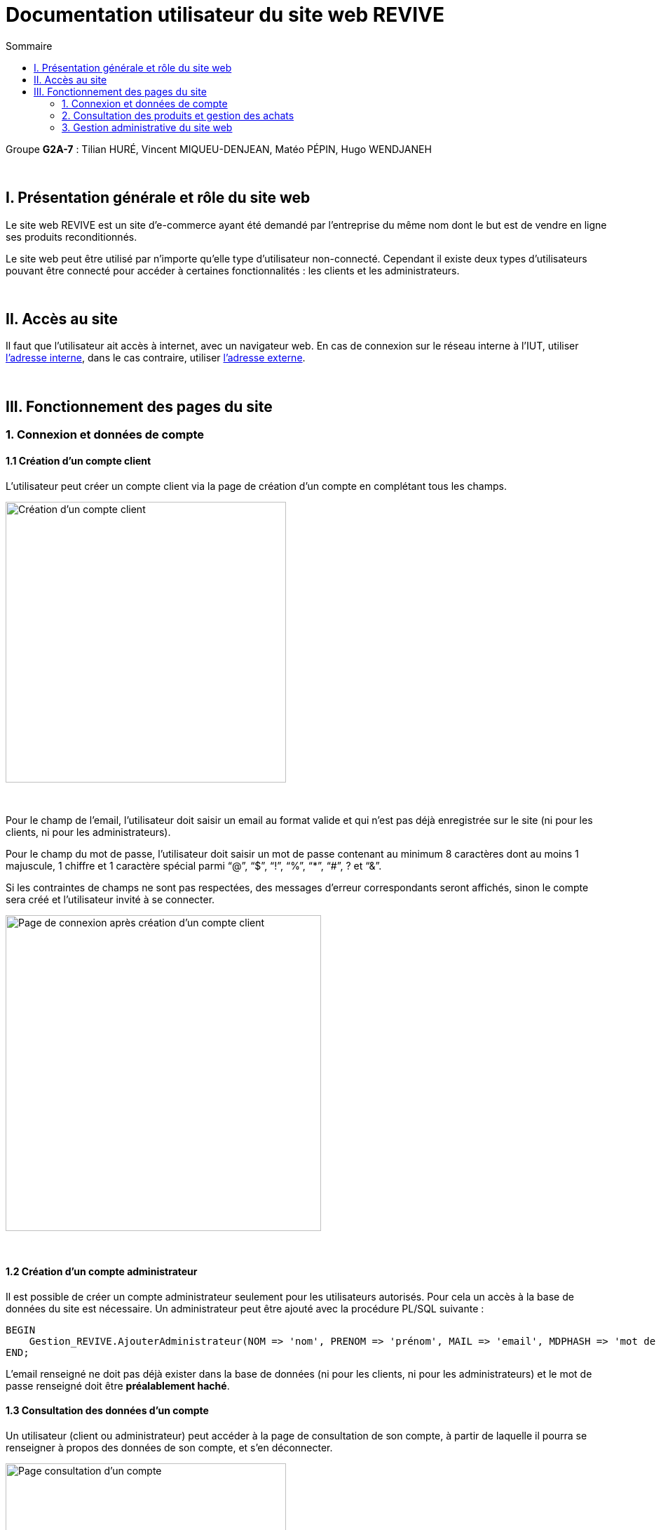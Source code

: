 = Documentation utilisateur du site web REVIVE
:toc:
:toc-title: Sommaire

Groupe *G2A-7* : Tilian HURÉ, Vincent MIQUEU-DENJEAN, Matéo PÉPIN, Hugo WENDJANEH

{empty} +

== I. Présentation générale et rôle du site web
[.text-justify]
Le site web REVIVE est un site d'e-commerce ayant été demandé par l'entreprise du même nom dont le but est de vendre en ligne ses produits reconditionnés.

[.text-justify]
Le site web peut être utilisé par n'importe qu'elle type d'utilisateur non-connecté. Cependant il existe deux types d'utilisateurs pouvant être connecté pour accéder à certaines fonctionnalités : les clients et les administrateurs.

{empty} +

== II. Accès au site
[.text-justify]
Il faut que l'utilisateur ait accès à internet, avec un navigateur web. En cas de connexion sur le réseau interne à l'IUT, utiliser http://192.168.224.139/~SAESYS07/[l'adresse interne], dans le cas contraire, utiliser http://193.54.227.164/~SAESYS07/[l'adresse externe].

{empty} +

== III. Fonctionnement des pages du site
=== 1. Connexion et données de compte
==== 1.1 Création d'un compte client
[.text-justify]
L'utilisateur peut créer un compte client via la page de création d'un compte en complétant tous les champs.

image::images/creationClient1.png[Création d'un compte client, 400]

{empty} +

[.text-justify]
Pour le champ de l'email, l'utilisateur doit saisir un email au format valide et qui n'est pas déjà enregistrée sur le site (ni pour les clients, ni pour les administrateurs).

[.text-justify]
Pour le champ du mot de passe, l'utilisateur doit saisir un mot de passe contenant au minimum 8 caractères dont au moins 1 majuscule, 1 chiffre et 1 caractère spécial parmi “@”, “$”, “!”, “%”, “*”, “#”, ? et “&”.

[.text-justify]
Si les contraintes de champs ne sont pas respectées, des messages d'erreur correspondants seront affichés, sinon le compte sera créé et l'utilisateur invité à se connecter.

image::images/creationClient2.png[Page de connexion après création d'un compte client, 450]

{empty} +

==== 1.2 Création d'un compte administrateur
[.text-justify]
Il est possible de créer un compte administrateur seulement pour les utilisateurs autorisés. Pour cela un accès à la base de données du site est nécessaire. Un administrateur peut être ajouté avec la procédure PL/SQL suivante :

[source, sql]
BEGIN
    Gestion_REVIVE.AjouterAdministrateur(NOM => 'nom', PRENOM => 'prénom', MAIL => 'email', MDPHASH => 'mot de passe HACHÉ');
END;

[.text-justify]
L'email renseigné ne doit pas déjà exister dans la base de données (ni pour les clients, ni pour les administrateurs) et le mot de passe renseigné doit être *préalablement haché*.

==== 1.3 Consultation des données d'un compte
[.text-justify]
Un utilisateur (client ou administrateur) peut accéder à la page de consultation de son compte, à partir de laquelle il pourra se renseigner à propos des données de son compte, et s'en déconnecter.

image::images/consultationCompte.png[Page consultation d'un compte, 400]

{empty} +

==== 1.4 Modification des données d'un compte
[.text-justify]
Accessible depuis un la page de consultation, cette pas permet à l'utilisateur (client ou administrateur) de changer les données de son compte.

image::images/modificationCompte1.png[Modification d'un compte compte, 400]

{empty} +

[.text-justify]
Pour le champ de l'email (s'il vient à être modifié), l'utilisateur doit saisir un email au format valide et qui n'est pas déjà enregistrée sur le site (ni pour les clients, ni pour les administrateurs).

[.text-justify]
Pour le champ du nouveau mot de passe, l'utilisateur doit saisir un mot de passe contenant au minimum 8 caractères dont au moins 1 majuscule, 1 chiffre et 1 caractère spécial parmi “@”, “$”, “!”, “%”, “*”, “#”, ? et “&”.

[.text-justify]
Si les contraintes de champs ne sont pas respectées, des messages d'erreur correspondants seront affichés, sinon le compte sera modifié et l'utilisateur invité à se reconnecter.

image::images/modificationCompte2.png[Page de connexion après modification d'un compte client, 450]

{empty} +

==== 1.5 Connexion
[.text-justify]
L'utilisateur peut se connecter au site en tant que client où en tant qu'administrateur (en fonction des données de connexion saisies. En cas de données erronées, des messages d'erreur correspondants seront affichés.

image::images/connexion.png[Page de connexion, 400]

{empty} +

=== 2. Consultation des produits et gestion des achats
==== 2.1 Listage des produits
[.text-justify]
Un utilisateur peut voir les produits du site Par deux moyens : 

* La barre de recherche à droite du header permet d'afficher la totalité des produits si on clique sur la loupe ou si on appuie sur entrée sans avoir rien écrit. Également elle permet d'afficher les produits triés par nom ou description contenant ce qui est écrit dedans.
* Le menu déroulant permet d'afficher les produits par sous-catégorie, ou par grandes catégories et toutes leurs sous-catégories.

[.text-justify]
Affichage de tous les produits avec la barre de recherche :

image::images/rechercheToutProduits.png[Affichage de tous les produits avec la barre de recherche, 800]

{empty} +

[.text-justify]
Affichage des produits dont le nom ou la description contiennent samsung :

image::images/affichageProduitsSamsung.png[Affichage des produits dont le nom ou la description contiennent samsung, 800]

{empty} +

[.text-justify]
Affichage des produits de la catégorie Ordinateur et de toutes ses sous-catégories :

image::images/affichageProduitsOrdinateurs.png[Affichage des produits de la catégorie Ordinateur et de toutes ses sous-catégories, 800]

{empty} +

[.text-justify]
Lorsqu'on clique sur "Voir le produit", on arrive dans la page de consultation d'un produit.

{empty} +

==== 2.2 Consultation d'un produit et avis client
[.text-justify]
Un utilisateur peut consulter les informations sur un produit, les caractéristiques et détails en rapport avec ce dernier. Il peut voir la liste des avis ajoutés au produit, les filtrer par note et en ajouter un à l'aide du formulaire d'ajout d'avis à condition d'être connecté en tant que client. L'utilisateur a la possibilité de sélectionner différents choix de caractéristiques par rapport au produit (tels que la couleur, la capacité, l'état) et modifier la quantité du produit voulue, ce qui modifie dynamiquement le prix.

Consultation des caractéristiques et détails du produit :

image::images/consultCaracProduit.png[Consultation des caractéristiques et détails du produit :, 400]

{empty} +

[.text-justify]
Consultation des avis sur le produit et tri par notes :

image::images/consultAvisProduit.png[Consultation des avis sur le produit et tri par notes, 400]

{empty} +

[.text-justify]
Sélection des choix et de la quantité :

image::images/consultChoixProduit.png[Sélection des choix et de la quantitié, 800]

{empty} +

Formulaire d'ajout d'un avis :

image::images/formAjoutAvis.png[Formulaire d'ajout d'un avis, 400]

{empty} +

==== 2.3 Consultation du panier
[.text-justify]
Un utilisateur peut consulter son panier à tout moment, supprimer les produits qui y sont présents ou en modifier leur quantité, le prix est recalculé en conséquence. Il peut également régler le panier et créer une commande à condition d'être connecté en tant que client. En cas de connexion avec un panier déjà existant, les deux paniers sont fusionnés.

Panier avec des articles :

image::images/panier.png[Panier avec des articles :, 800]

{empty} +

=== 3. Gestion administrative du site web
==== 3.1 Page d'ajout d'un produit
[.text-justify]
Cette page permet pour un administrateur d'ajouter un produit dans la base de données, un pop-up apparaît en fonction du succès ou de l'échec de l'ajout.

Page d'ajout de produit :

image::images/ajouterProduit.png[Page d'ajout de produit :, 400]

{empty} +

==== 3.2 Page de suppression d'un produit
[.text-justify]
Cette page permet pour un administrateur de désactiver un produit pour qu'il n'apparaisse pas sur le site.

Page de suppression de produit :

image::images/supprimerProduit.png[Page de suppression de produit :, 400]

{empty} +

==== 3.3 Page d'ajout d'une catégorie
[.text-justify]
Cette page permet pour un administrateur d'ajouter une catégorie dans la base de données, un pop-up apparaît en fonction du succès ou de l'échec de l'ajout.

Page d'ajout de catégorie :

image::images/ajouterCategorie.png[Page d'ajout de catégorie :, 400]

{empty} +

==== 3.4 Page de suppression d'une catégorie
[.text-justify]
Cette page permet pour un administrateur de supprimer une catégorie de la base de données, cela fonctionne uniquement si elle n'a pas de catégorie fille et si tous les produits l'ayant pour catégorie sont désactivés. 

Page de suppression de catégorie :

image::images/supprimerCategorie.png[Page de suppression de catégorie :, 400]